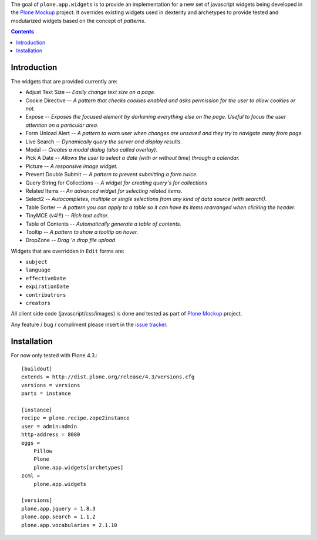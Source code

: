 The goal of ``plone.app.widgets`` is to provide an implementation for a new
set of javascript widgets being developed in the `Plone Mockup`_ project. It
overrides existing widgets used in dexterity and archetypes to provide tested
and modularized widgets based on the concept of *patterns*.

.. image:: https://travis-ci.org/plone/plone.app.widgets.png?branch=master
   :target: https://travis-ci.org/plone/plone.app.widgets

.. contents::

Introduction
============

The widgets that are provided currently are:

- Adjust Text Size -- *Easily change text size on a page.*
- Cookie Directive -- *A pattern that checks cookies enabled and asks
  permission for the user to allow cookies or not.*
- Expose -- *Exposes the focused element by darkening everything else on the
  page. Useful to focus the user attention on a particular area.*
- Form Unload Alert -- *A pattern to warn user when changes are unsaved and
  they try to navigate away from page.*
- Live Search -- *Dynamically query the server and display results.*
- Modal -- *Creates a modal dialog (also called overlay).*
- Pick A Date -- *Allows the user to select a date (with or without time)
  through a calendar.*
- Picture -- *A responsive image widget.*
- Prevent Double Submit -- *A pattern to prevent submitting a form twice.*
- Query String for Collections -- *A widget for creating query's for
  collections*
- Related Items -- *An advanced widget for selecting related items.*
- Select2 -- *Autocompletes, multiple or single selections from any kind of
  data source (with search!).*
- Table Sorter -- *A pattern you can apply to a table so it can have its items
  rearranged when clicking the header.*
- TinyMCE (v4!!!) -- *Rich text editor.*
- Table of Contents -- *Automatically generate a table of contents.*
- Tooltip -- *A pattern to show a tooltip on hover.*
- DropZone -- *Drag 'n drop file upload*

Widgets that are overridden in ``Edit`` forms are:

- ``subject``
- ``language``
- ``effectiveDate``
- ``expirationDate``
- ``contributrors``
- ``creators``

All client side code (javascript/css/images) is done and tested as part of
`Plone Mockup`_ project.

Any feature / bug / compliment please insert in the `issue tracker`_.


Installation
============

For now only tested with Plone 4.3.::

    [buildout]
    extends = http://dist.plone.org/release/4.3/versions.cfg
    versions = versions
    parts = instance

    [instance]
    recipe = plone.recipe.zope2instance
    user = admin:admin
    http-address = 8080
    eggs =
        Pillow
        Plone
        plone.app.widgets[archetypes]
    zcml =
        plone.app.widgets

    [versions]
    plone.app.jquery = 1.8.3
    plone.app.search = 1.1.2
    plone.app.vocabularies = 2.1.10


..
    Fields and widgets demo gallery
    ================================
    ``plone.app.widgets`` provides view ``@@widgets-demo`` which will render
    examples of ``zope.schema`` fields and ``plone.app.z3cform`` widgets (Dexterity).
    To see the examples go on your Plone site::
        http://localhost:8080/Plone/@@widgets-demo
    Contributing to fields and widgets gallery
    ---------------------------------------------
    External packages can add widgets to the demo by inheriting
    and registering a demo form snippet. For examples,
    see ``plone.app.widgets.demos`` source code.


.. _`Plone Mockup`: http://plone.github.io/mockup
.. _`issue tracker`: https://github.com/plone/mockup/issues?labels=widgets
